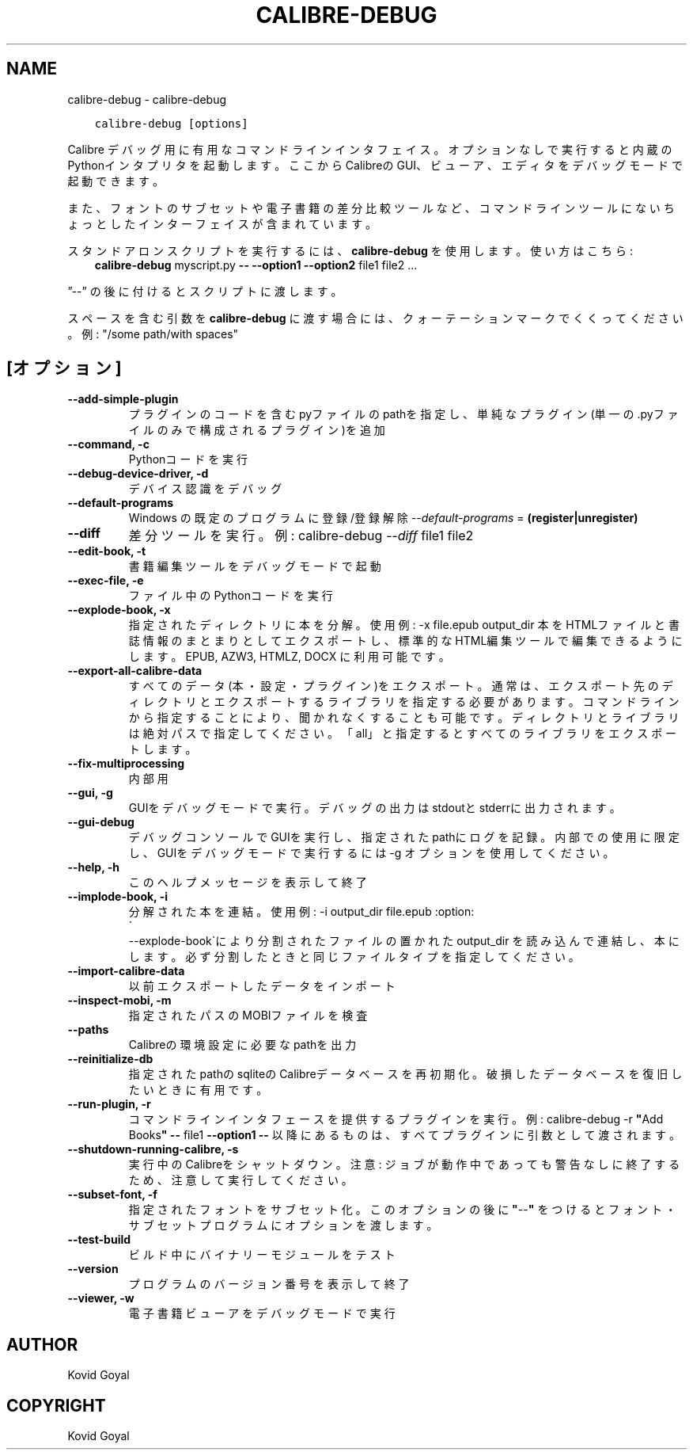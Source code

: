 .\" Man page generated from reStructuredText.
.
.TH "CALIBRE-DEBUG" "1" "1月 21, 2022" "5.35.0" "calibre"
.SH NAME
calibre-debug \- calibre-debug
.
.nr rst2man-indent-level 0
.
.de1 rstReportMargin
\\$1 \\n[an-margin]
level \\n[rst2man-indent-level]
level margin: \\n[rst2man-indent\\n[rst2man-indent-level]]
-
\\n[rst2man-indent0]
\\n[rst2man-indent1]
\\n[rst2man-indent2]
..
.de1 INDENT
.\" .rstReportMargin pre:
. RS \\$1
. nr rst2man-indent\\n[rst2man-indent-level] \\n[an-margin]
. nr rst2man-indent-level +1
.\" .rstReportMargin post:
..
.de UNINDENT
. RE
.\" indent \\n[an-margin]
.\" old: \\n[rst2man-indent\\n[rst2man-indent-level]]
.nr rst2man-indent-level -1
.\" new: \\n[rst2man-indent\\n[rst2man-indent-level]]
.in \\n[rst2man-indent\\n[rst2man-indent-level]]u
..
.INDENT 0.0
.INDENT 3.5
.sp
.nf
.ft C
calibre\-debug [options]
.ft P
.fi
.UNINDENT
.UNINDENT
.sp
Calibre デバッグ用に有用なコマンドラインインタフェイス。
オプションなしで実行すると内蔵のPythonインタプリタを起動します。
ここからCalibreのGUI、ビューア、エディタをデバッグモードで起動できます。
.sp
また、フォントのサブセットや電子書籍の差分比較ツールなど、コマンドラインツールにない
ちょっとしたインターフェイスが含まれています。
.sp
スタンドアロンスクリプトを実行するには、\fBcalibre\-debug\fP を使用します。使い方はこちら:
.INDENT 0.0
.INDENT 3.5
\fBcalibre\-debug\fP myscript.py \fB\-\-\fP \fB\-\-option1\fP \fB\-\-option2\fP file1 file2 ...
.UNINDENT
.UNINDENT
.sp
”\-\-” の後に付けるとスクリプトに渡します。
.sp
スペースを含む引数を \fBcalibre\-debug\fP に渡す場合には、クォーテーションマークでくくってください。例: "/some path/with spaces"
.SH [オプション]
.INDENT 0.0
.TP
.B \-\-add\-simple\-plugin
プラグインのコードを含むpyファイルのpathを指定し、単純なプラグイン(単一の.pyファイルのみで構成されるプラグイン)を追加
.UNINDENT
.INDENT 0.0
.TP
.B \-\-command, \-c
Pythonコードを実行
.UNINDENT
.INDENT 0.0
.TP
.B \-\-debug\-device\-driver, \-d
デバイス認識をデバッグ
.UNINDENT
.INDENT 0.0
.TP
.B \-\-default\-programs
Windows の既定のプログラムに登録/登録解除 \fI\%\-\-default\-programs\fP = \fB(register|unregister)\fP
.UNINDENT
.INDENT 0.0
.TP
.B \-\-diff
差分ツールを実行。例: calibre\-debug \fI\%\-\-diff\fP file1 file2
.UNINDENT
.INDENT 0.0
.TP
.B \-\-edit\-book, \-t
書籍編集ツールをデバッグモードで起動
.UNINDENT
.INDENT 0.0
.TP
.B \-\-exec\-file, \-e
ファイル中のPythonコードを実行
.UNINDENT
.INDENT 0.0
.TP
.B \-\-explode\-book, \-x
指定されたディレクトリに本を分解。 使用例: \-x file.epub output_dir 本をHTMLファイルと書誌情報のまとまりとしてエクスポートし、標準的なHTML編集ツールで編集できるようにします。EPUB, AZW3, HTMLZ, DOCX に利用可能です。
.UNINDENT
.INDENT 0.0
.TP
.B \-\-export\-all\-calibre\-data
すべてのデータ(本・設定・プラグイン)をエクスポート。通常は、エクスポート先のディレクトリとエクスポートするライブラリを指定する必要があります。コマンドラインから指定することにより、聞かれなくすることも可能です。ディレクトリとライブラリは絶対パスで指定してください。「all」と指定するとすべてのライブラリをエクスポートします。
.UNINDENT
.INDENT 0.0
.TP
.B \-\-fix\-multiprocessing
内部用
.UNINDENT
.INDENT 0.0
.TP
.B \-\-gui, \-g
GUIをデバッグモードで実行。デバッグの出力はstdoutとstderrに出力されます。
.UNINDENT
.INDENT 0.0
.TP
.B \-\-gui\-debug
デバッグコンソールでGUIを実行し、指定されたpathにログを記録。内部での使用に限定し、GUIをデバッグモードで実行するには \-g オプションを使用してください。
.UNINDENT
.INDENT 0.0
.TP
.B \-\-help, \-h
このヘルプメッセージを表示して終了
.UNINDENT
.INDENT 0.0
.TP
.B \-\-implode\-book, \-i
分解された本を連結。 使用例: \-i output_dir file.epub :option:
.nf
\(ga
.fi
\-\-explode\-book\(gaにより分割されたファイルの置かれた output_dir を読み込んで連結し、本にします。必ず分割したときと同じファイルタイプを指定してください。
.UNINDENT
.INDENT 0.0
.TP
.B \-\-import\-calibre\-data
以前エクスポートしたデータをインポート
.UNINDENT
.INDENT 0.0
.TP
.B \-\-inspect\-mobi, \-m
指定されたパスのMOBIファイルを検査
.UNINDENT
.INDENT 0.0
.TP
.B \-\-paths
Calibreの環境設定に必要なpathを出力
.UNINDENT
.INDENT 0.0
.TP
.B \-\-reinitialize\-db
指定されたpathのsqliteのCalibreデータベースを再初期化。破損したデータベースを復旧したいときに有用です。
.UNINDENT
.INDENT 0.0
.TP
.B \-\-run\-plugin, \-r
コマンドラインインタフェースを提供するプラグインを実行。例: calibre\-debug \-r \fB"\fPAdd Books\fB"\fP \fB\-\-\fP file1 \fB\-\-option1\fP \fB\-\-\fP 以降にあるものは、すべてプラグインに引数として渡されます。
.UNINDENT
.INDENT 0.0
.TP
.B \-\-shutdown\-running\-calibre, \-s
実行中のCalibreをシャットダウン。注意: ジョブが動作中であっても警告なしに終了するため、注意して実行してください。
.UNINDENT
.INDENT 0.0
.TP
.B \-\-subset\-font, \-f
指定されたフォントをサブセット化。このオプションの後に \fB"\fP\-\-\fB"\fP をつけるとフォント・サブセットプログラムにオプションを渡します。
.UNINDENT
.INDENT 0.0
.TP
.B \-\-test\-build
ビルド中にバイナリーモジュールをテスト
.UNINDENT
.INDENT 0.0
.TP
.B \-\-version
プログラムのバージョン番号を表示して終了
.UNINDENT
.INDENT 0.0
.TP
.B \-\-viewer, \-w
電子書籍ビューアをデバッグモードで実行
.UNINDENT
.SH AUTHOR
Kovid Goyal
.SH COPYRIGHT
Kovid Goyal
.\" Generated by docutils manpage writer.
.
